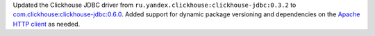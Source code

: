 Updated the Clickhouse JDBC driver from ``ru.yandex.clickhouse:clickhouse-jdbc:0.3.2`` to `com.clickhouse:clickhouse-jdbc:0.6.0 <https://mvnrepository.com/artifact/com.clickhouse/clickhouse-jdbc/0.6.0>`_. Added support for dynamic package versioning and dependencies on the `Apache HTTP client <https://mvnrepository.com/artifact/org.apache.httpcomponents.client5/httpclient5/5.3.1>`_ as needed.
